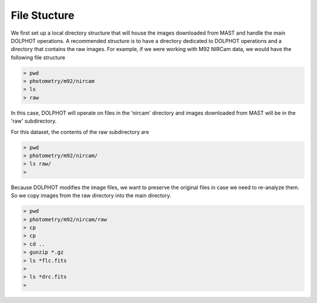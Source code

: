 File Stucture
=========


We first set up a local directory structure that will house the images downloaded from MAST and handle the main DOLPHOT operations. A recommended structure is to have a directory dedicated to DOLPHOT operations and a directory that contains the raw images. For example, if we were working with M92 NIRCam data, we would have the following file structure

.. code-block:: bash
 
 > pwd
 > photometry/m92/nircam
 > ls
 > raw
 
In this case, DOLPHOT will operate on files in the 'nircam' directory and images downloaded from MAST will be in the 'raw' subdirectory.

For this dataset, the contents of the raw subdirectory are

.. code-block:: bash
 
 > pwd
 > photometry/m92/nircam/
 > ls raw/
 >
 

Because DOLPHOT modifies the image files, we want to preserve the original files in case we need to re-analyze them.  So we copy images from the raw directory into the main directory.

.. code-block:: bash
 
 > pwd
 > photometry/m92/nircam/raw
 > cp 
 > cp 
 > cd ..
 > gunzip *.gz
 > ls *flc.fits
 > 
 > ls *drc.fits
 > 
 
